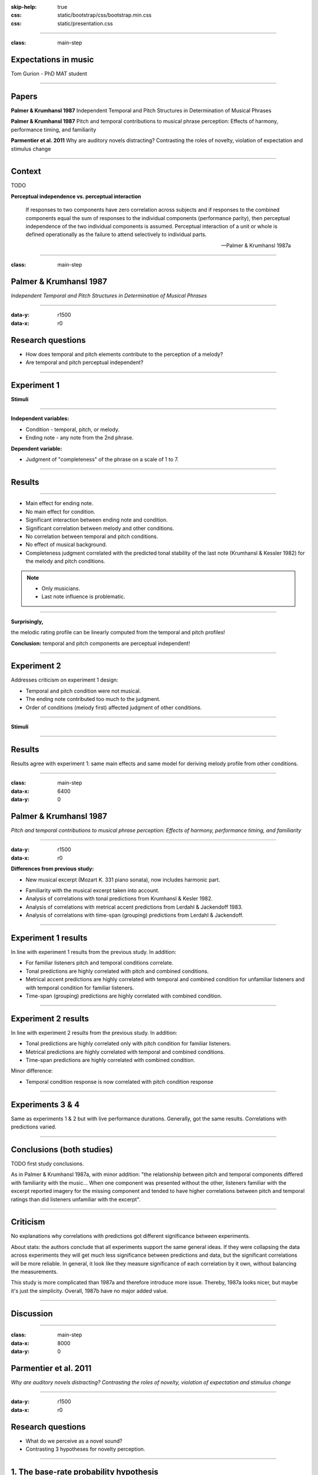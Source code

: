:skip-help: true
:css: static/bootstrap/css/bootstrap.min.css
:css: static/presentation.css

.. title:: Expectations in music

----

:class: main-step

Expectations in music
=====================

Tom Gurion - PhD MAT student

----

Papers
======

**Palmer & Krumhansl 1987** Independent Temporal and Pitch Structures in Determination of Musical Phrases

**Palmer & Krumhansl 1987** Pitch and temporal contributions to musical phrase perception: Effects of harmony, performance timing, and familiarity

**Parmentier et al. 2011** Why are auditory novels distracting? Contrasting the roles of novelty, violation of expectation and stimulus change

----

Context
=======

TODO

**Perceptual independence vs. perceptual interaction**

  If responses to two components have zero correlation across subjects and if responses to the combined components equal the sum of responses to the individual components (performance parity), then perceptual independence of the two individual components is assumed. Perceptual interaction of a unit or whole is defined operationally as the failure to attend selectively to individual parts.

  -- Palmer & Krumhansl 1987a

----

:class: main-step

Palmer & Krumhansl 1987
=======================

*Independent Temporal and Pitch Structures in Determination of Musical Phrases*

----

:data-y: r1500
:data-x: r0

Research questions
==================

- How does temporal and pitch elements contribute to the perception of a melody?
- Are temporal and pitch perceptual independent?

----

Experiment 1
============

**Stimuli**

.. image:: media/palmer1_exp1_stimuli.png

.. raw:: html

  <audio controls="controls">
    <source type="audio/mp3" src="media/bach_bwv865.mp3"></source>
  </audio>

----

**Independent variables:**

- Condition - temporal, pitch, or melody.
- Ending note - any note from the 2nd phrase.

**Dependent variable:**

- Judgment of "completeness" of the phrase on a scale of 1 to 7.

----

Results
=======

.. image:: media/palmer1_exp1_results.png

----

- Main effect for ending note.
- No main effect for condition.
- Significant interaction between ending note and condition.
- Significant correlation between melody and other conditions.
- No correlation between temporal and pitch conditions.
- No effect of musical background.
- Completeness judgment correlated with the predicted tonal stability of the last note (Krumhansl & Kessler 1982) for the melody and pitch conditions.

.. note::

  - Only musicians.
  - Last note influence is problematic.

----

**Surprisingly,**

the melodic rating profile can be linearly computed from the temporal and pitch profiles!

.. image:: media/palmer1_exp1_model.png

**Conclusion:** temporal and pitch components are perceptual independent!

----

Experiment 2
============

Addresses criticism on experiment 1 design:

- Temporal and pitch condition were not musical.
- The ending note contributed too much to the judgment.
- Order of conditions (melody first) affected judgment of other conditions.

----

**Stimuli**

.. image:: media/palmer1_exp2_stimuli.png

----

Results
=======

.. image:: media/palmer1_exp2_results.png

Results agree with experiment 1: same main effects and same model for deriving melody profile from other conditions.

----

:class: main-step
:data-x: 6400
:data-y: 0

Palmer & Krumhansl 1987
=======================

*Pitch and temporal contributions to musical phrase perception: Effects of harmony, performance timing, and familiarity*

----

:data-y: r1500
:data-x: r0

**Differences from previous study:**

- New musical excerpt (Mozart K. 331 piano sonata), now includes harmonic part.

.. image:: media/palmer2_excerpt.png

.. raw:: html

  <audio controls="controls">
    <source type="audio/mp3" src="media/mozart_k331.mp3"></source>
  </audio>

- Familiarity with the musical excerpt taken into account.
- Analysis of correlations with tonal predictions from Krumhansl & Kesler 1982.
- Analysis of correlations with metrical accent predictions from Lerdahl & Jackendoff 1983.
- Analysis of correlations with time-span (grouping) predictions from Lerdahl & Jackendoff.

----

Experiment 1 results
====================

In line with experiment 1 results from the previous study. In addition:

- For familiar listeners pitch and temporal conditions correlate.
- Tonal predictions are highly correlated with pitch and combined conditions.
- Metrical accent predictions are highly correlated with temporal and combined condition for unfamiliar listeners and with temporal condition for familiar listeners.
- Time-span (grouping) predictions are highly correlated with combined condition.

----

Experiment 2 results
====================

In line with experiment 2 results from the previous study. In addition:

- Tonal predictions are highly correlated only with pitch condition for familiar listeners.
- Metrical predictions are highly correlated with temporal and combined conditions.
- Time-span predictions are highly correlated with combined condition.

Minor difference:

- Temporal condition response is now correlated with pitch condition response

----

Experiments 3 & 4
=================

Same as experiments 1 & 2 but with live performance durations. Generally, got the same results. Correlations with predictions varied.

----

Conclusions (both studies)
==========================

TODO first study conclusions.

As in Palmer & Krumhansl 1987a, with minor addition: "the relationship between pitch and temporal components differed with familiarity with the music... When one component was presented without the other, listeners familiar with the excerpt reported imagery for the missing component and tended to have higher correlations between pitch and temporal ratings than did listeners unfamiliar with the excerpt".

----

Criticism
=========

No explanations why correlations with predictions got different significance between experiments.

About stats: the authors conclude that all experiments support the same general ideas. If they were collapsing the data across experiments they will get much less significance between predictions and data, but the significant correlations will be more reliable. In general, it look like they measure significance of each correlation by it own, without balancing the measurements.

This study is more complicated than 1987a and therefore introduce more issue. Thereby, 1987a looks nicer, but maybe it's just the simplicity. Overall, 1987b have no major added value.

----

Discussion
==========

----

.. Back to horizontal baseline

:class: main-step
:data-x: 8000
:data-y: 0

Parmentier et al. 2011
======================

*Why are auditory novels distracting? Contrasting the roles of novelty, violation of expectation and stimulus change*

----

:data-y: r1500
:data-x: r0

Research questions
==================

- What do we perceive as a novel sound?
- Contrasting 3 hypotheses for novelty perception.

----

1. The base-rate probability hypothesis
=======================================

  The repeated presentation of the standard sound results in the building up of a neural model with which incoming stimuli are compared.

  A rare event, by clashing with the memory trace of a frequent one, triggers the orientation of attention towards novelty.

Implies that there are no local effects.

----

2. The expectation hypothesis
=============================

  A sound should distract participants (...) whenever it violates the participant's expectation, irrespective of whether that sound is frequent or not.

  The cognitive system uses its incidental knowledge of conditional probabilities to predict future events.

Implies that expectations **do** take local events into account.

----

3. The local perceptual change hypothesis
=========================================

  Distraction should be observed whenever change occurs from one trial to the next, irrespective of the sounds involved, and regardless of their base-rate probability and predictability.

----

Experiment
==========

**Method**

- Presenting a standard (sine wave, 75% of the occurrences) or novel (white noise) sound.
- Visually presenting a number.
- Participants decide if the number is odd or even, as fast as possible.

----

**Novel sounds distribution**

8 out of 9 novel sounds were presented as consecutive pairs, creating 6 stimuli conditions.

.. image:: media/parmentier_stimuli.png

----

.. class:: table table-striped thead-inverse

  +----------------+----------+---------------------+-----------+-----------------------+
  |Preceding sounds|Next sound|Base-rate probability|Expectation|Local perceptual change|
  |                |          |prediction           |prediction |prediction             |
  +================+==========+=====================+===========+=======================+
  |SS              |S         |.75                  |.81        |1                      |
  +----------------+----------+---------------------+-----------+-----------------------+
  |SS              |N         |.25                  |.19        |0                      |
  +----------------+----------+---------------------+-----------+-----------------------+
  |SN              |S         |**.75**              |**.20**    |0                      |
  +----------------+----------+---------------------+-----------+-----------------------+
  |SN              |N         |**.25**              |**.80**    |1                      |
  +----------------+----------+---------------------+-----------+-----------------------+
  |NN              |S         |.75                  |.1         |0                      |
  +----------------+----------+---------------------+-----------+-----------------------+

----

Results
=======

.. image:: media/parmentier_results.png

**The model**

A linear model of 4 parameters: the mean response time per participant, and the "distraction" for each theory (a stimuli get the value of 0 if it is predicted by the theory and 1 otherwise). The base-rate theory is insignificant for the model!

----

Criticism
=========

- The analysis use only correct responses for the digit parity test. What about incorrect responses?
- Why the expectation hypothesis "remembers" two preceding events? What about the first order?
- The model of choice. Why not linear regression of prediction profiles?

----

Discussion
==========
